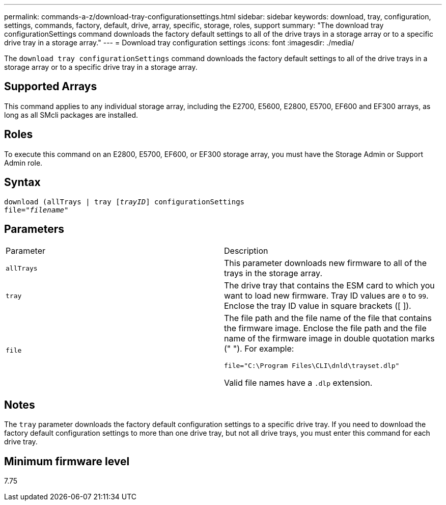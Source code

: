 ---
permalink: commands-a-z/download-tray-configurationsettings.html
sidebar: sidebar
keywords: download, tray, configuration, settings, commands, factory, default, drive, array, specific, storage, roles, support
summary: "The download tray configurationSettings command downloads the factory default settings to all of the drive trays in a storage array or to a specific drive tray in a storage array."
---
= Download tray configuration settings
:icons: font
:imagesdir: ./media/

[.lead]
The `download tray configurationSettings` command downloads the factory default settings to all of the drive trays in a storage array or to a specific drive tray in a storage array.

== Supported Arrays

This command applies to any individual storage array, including the E2700, E5600, E2800, E5700, EF600 and EF300 arrays, as long as all SMcli packages are installed.

== Roles

To execute this command on an E2800, E5700, EF600, or EF300 storage array, you must have the Storage Admin or Support Admin role.

== Syntax
[subs=+macros]
----
pass:quotes[download (allTrays | tray [_trayID_]] configurationSettings
pass:quotes[file="_filename_"]
----

== Parameters

|===
| Parameter| Description
a|
`allTrays`
a|
This parameter downloads new firmware to all of the trays in the storage array.
a|
`tray`
a|
The drive tray that contains the ESM card to which you want to load new firmware. Tray ID values are `0` to `99`. Enclose the tray ID value in square brackets ([ ]).
a|
`file`
a|
The file path and the file name of the file that contains the firmware image. Enclose the file path and the file name of the firmware image in double quotation marks (" "). For example:

`file="C:\Program Files\CLI\dnld\trayset.dlp"`

Valid file names have a `.dlp`  extension.

|===

== Notes

The `tray` parameter downloads the factory default configuration settings to a specific drive tray. If you need to download the factory default configuration settings to more than one drive tray, but not all drive trays, you must enter this command for each drive tray.

== Minimum firmware level

7.75
